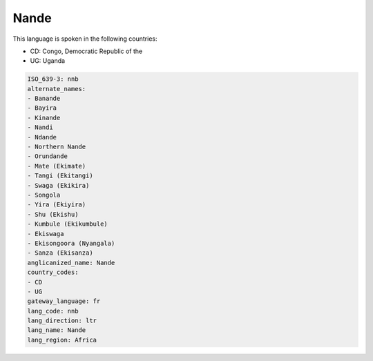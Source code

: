 .. _nnb:

Nande
=====

This language is spoken in the following countries:

* CD: Congo, Democratic Republic of the
* UG: Uganda

.. code-block:: yaml

    ISO_639-3: nnb
    alternate_names:
    - Banande
    - Bayira
    - Kinande
    - Nandi
    - Ndande
    - Northern Nande
    - Orundande
    - Mate (Ekimate)
    - Tangi (Ekitangi)
    - Swaga (Ekikira)
    - Songola
    - Yira (Ekiyira)
    - Shu (Ekishu)
    - Kumbule (Ekikumbule)
    - Ekiswaga
    - Ekisongoora (Nyangala)
    - Sanza (Ekisanza)
    anglicanized_name: Nande
    country_codes:
    - CD
    - UG
    gateway_language: fr
    lang_code: nnb
    lang_direction: ltr
    lang_name: Nande
    lang_region: Africa
    
